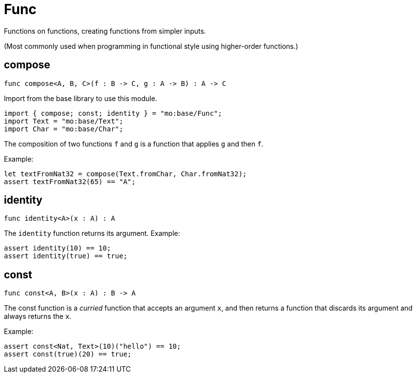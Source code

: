 [[module.Func]]
= Func

Functions on functions, creating functions from simpler inputs.

(Most commonly used when programming in functional style using higher-order
functions.)

[[compose]]
== compose

[source.no-repl,motoko,subs=+macros]
----
func compose<A, B, C>(f : B -> C, g : A -> B) : A -> C
----

Import from the base library to use this module.

```motoko name=import
import { compose; const; identity } = "mo:base/Func";
import Text = "mo:base/Text";
import Char = "mo:base/Char";
```
The composition of two functions `f` and `g` is a function that applies `g` and then `f`.

Example:
```motoko include=import
let textFromNat32 = compose(Text.fromChar, Char.fromNat32);
assert textFromNat32(65) == "A";
```

[[identity]]
== identity

[source.no-repl,motoko,subs=+macros]
----
func identity<A>(x : A) : A
----

The `identity` function returns its argument.
Example:
```motoko include=import
assert identity(10) == 10;
assert identity(true) == true;
```

[[const]]
== const

[source.no-repl,motoko,subs=+macros]
----
func const<A, B>(x : A) : B -> A
----

The const function is a _curried_ function that accepts an argument `x`,
and then returns a function that discards its argument and always returns
the `x`.

Example:
```motoko include=import
assert const<Nat, Text>(10)("hello") == 10;
assert const(true)(20) == true;
```

